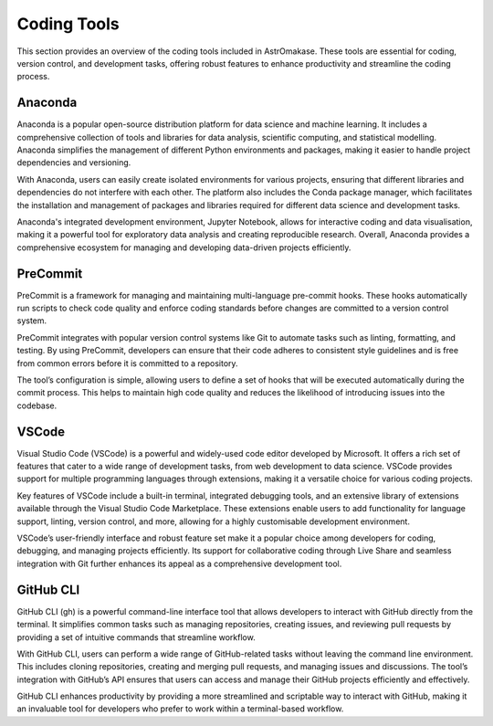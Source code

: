 .. _coding:

Coding Tools
============

This section provides an overview of the coding tools included in AstrOmakase. These tools are essential for coding, version control, and development tasks, offering robust features to enhance productivity and streamline the coding process.

**Anaconda**
+++++++++++++

Anaconda is a popular open-source distribution platform for data science and machine learning. It includes a comprehensive collection of tools and libraries for data analysis, scientific computing, and statistical modelling. Anaconda simplifies the management of different Python environments and packages, making it easier to handle project dependencies and versioning.

With Anaconda, users can easily create isolated environments for various projects, ensuring that different libraries and dependencies do not interfere with each other. The platform also includes the Conda package manager, which facilitates the installation and management of packages and libraries required for different data science and development tasks.

Anaconda's integrated development environment, Jupyter Notebook, allows for interactive coding and data visualisation, making it a powerful tool for exploratory data analysis and creating reproducible research. Overall, Anaconda provides a comprehensive ecosystem for managing and developing data-driven projects efficiently.

**PreCommit**
+++++++++++++

PreCommit is a framework for managing and maintaining multi-language pre-commit hooks. These hooks automatically run scripts to check code quality and enforce coding standards before changes are committed to a version control system.

PreCommit integrates with popular version control systems like Git to automate tasks such as linting, formatting, and testing. By using PreCommit, developers can ensure that their code adheres to consistent style guidelines and is free from common errors before it is committed to a repository.

The tool’s configuration is simple, allowing users to define a set of hooks that will be executed automatically during the commit process. This helps to maintain high code quality and reduces the likelihood of introducing issues into the codebase.


**VSCode**
+++++++++++++

Visual Studio Code (VSCode) is a powerful and widely-used code editor developed by Microsoft. It offers a rich set of features that cater to a wide range of development tasks, from web development to data science. VSCode provides support for multiple programming languages through extensions, making it a versatile choice for various coding projects.

Key features of VSCode include a built-in terminal, integrated debugging tools, and an extensive library of extensions available through the Visual Studio Code Marketplace. These extensions enable users to add functionality for language support, linting, version control, and more, allowing for a highly customisable development environment.

VSCode’s user-friendly interface and robust feature set make it a popular choice among developers for coding, debugging, and managing projects efficiently. Its support for collaborative coding through Live Share and seamless integration with Git further enhances its appeal as a comprehensive development tool.

**GitHub CLI**
++++++++++++++

GitHub CLI (gh) is a powerful command-line interface tool that allows developers to interact with GitHub directly from the terminal. It simplifies common tasks such as managing repositories, creating issues, and reviewing pull requests by providing a set of intuitive commands that streamline workflow.

With GitHub CLI, users can perform a wide range of GitHub-related tasks without leaving the command line environment. This includes cloning repositories, creating and merging pull requests, and managing issues and discussions. The tool’s integration with GitHub’s API ensures that users can access and manage their GitHub projects efficiently and effectively.

GitHub CLI enhances productivity by providing a more streamlined and scriptable way to interact with GitHub, making it an invaluable tool for developers who prefer to work within a terminal-based workflow.